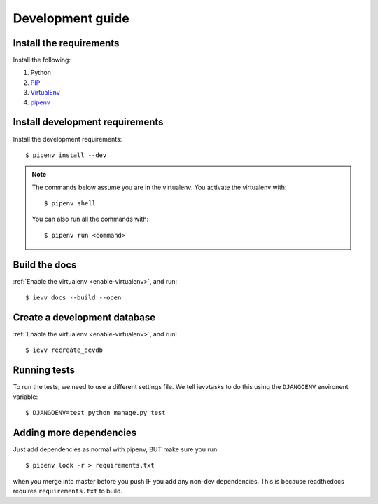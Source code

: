 #################
Development guide
#################


************************
Install the requirements
************************
Install the following:

#. Python
#. PIP_
#. VirtualEnv_
#. pipenv_


********************************
Install development requirements
********************************

Install the development requirements::

    $ pipenv install --dev


.. _enable-virtualenv:

.. note::

    The commands below assume you are in the virtualenv. You activate the virtualenv with::

        $ pipenv shell

    You can also run all the commands with::

        $ pipenv run <command>


**************
Build the docs
**************
:ref:`Enable the virtualenv <enable-virtualenv>`, and run::

    $ ievv docs --build --open


*****************************
Create a development database
*****************************
:ref:`Enable the virtualenv <enable-virtualenv>`, and run::

    $ ievv recreate_devdb


*************
Running tests
*************
To run the tests, we need to use a different settings file. We tell ievvtasks to
do this using the ``DJANGOENV`` environent variable::

    $ DJANGOENV=test python manage.py test


.. _PIP: https://pip.pypa.io
.. _VirtualEnv: https://virtualenv.pypa.io
.. _pipenv: https://pipenv-fork.readthedocs.io/en/latest/


************************
Adding more dependencies
************************
Just add dependencies as normal with pipenv, BUT make sure you run::

    $ pipenv lock -r > requirements.txt

when you merge into master before you push IF you add any non-dev dependencies. This
is because readthedocs requires ``requirements.txt`` to build.
